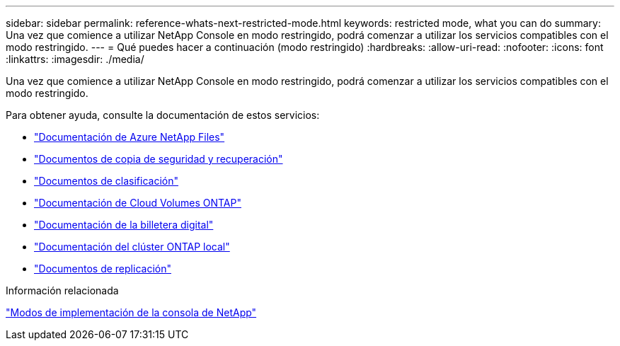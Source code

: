 ---
sidebar: sidebar 
permalink: reference-whats-next-restricted-mode.html 
keywords: restricted mode, what you can do 
summary: Una vez que comience a utilizar NetApp Console en modo restringido, podrá comenzar a utilizar los servicios compatibles con el modo restringido. 
---
= Qué puedes hacer a continuación (modo restringido)
:hardbreaks:
:allow-uri-read: 
:nofooter: 
:icons: font
:linkattrs: 
:imagesdir: ./media/


[role="lead"]
Una vez que comience a utilizar NetApp Console en modo restringido, podrá comenzar a utilizar los servicios compatibles con el modo restringido.

Para obtener ayuda, consulte la documentación de estos servicios:

* https://docs.netapp.com/us-en/storage-management-azure-netapp-files/index.html["Documentación de Azure NetApp Files"^]
* https://docs.netapp.com/us-en/data-services-backup-recovery/index.html["Documentos de copia de seguridad y recuperación"^]
* https://docs.netapp.com/us-en/data-services-data-classification/index.html["Documentos de clasificación"^]
* https://docs.netapp.com/us-en/storage-management-cloud-volumes-ontap/index.html["Documentación de Cloud Volumes ONTAP"^]
* https://docs.netapp.com/us-en/console-licenses-subscriptions/index.html["Documentación de la billetera digital"^]
* https://docs.netapp.com/us-en/storage-management-ontap-onprem/index.html["Documentación del clúster ONTAP local"^]
* https://docs.netapp.com/us-en/data-services-replication/index.html["Documentos de replicación"^]


.Información relacionada
link:concept-modes.html["Modos de implementación de la consola de NetApp"]
